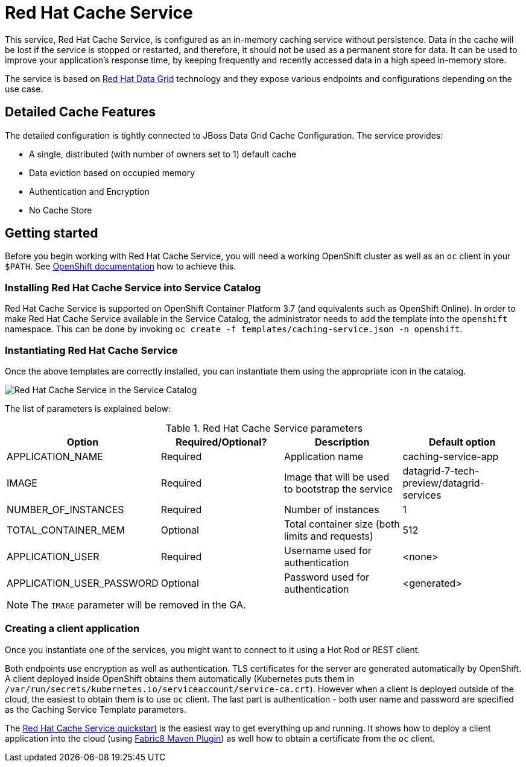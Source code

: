 = Red Hat Cache Service

This service, Red Hat Cache Service, is configured as an in-memory caching service without persistence.
 Data in the cache will be lost if the service is stopped or restarted, and therefore, it should not be used as a
 permanent store for data. It can be used to improve your application’s response time, by keeping frequently and
 recently accessed data in a high speed in-memory store.

The service is based on https://www.redhat.com/en/technologies/jboss-middleware/data-grid[Red Hat Data Grid] technology
 and they expose various endpoints and configurations depending on the use case.

== Detailed Cache Features

The detailed configuration is tightly connected to JBoss Data Grid Cache Configuration. The service provides:

- A single, distributed (with number of owners set to 1) default cache
- Data eviction based on occupied memory
- Authentication and Encryption
- No Cache Store

== Getting started

Before you begin working with Red Hat Cache Service, you will need a working OpenShift cluster as well as an `oc`
 client in your `$PATH`. See  https://docs.openshift.com/online/welcome/index.html[OpenShift documentation] how to achieve this.

=== Installing Red Hat Cache Service into Service Catalog

Red Hat Cache Service is supported on OpenShift Container Platform 3.7 (and equivalents such as OpenShift Online). In order to
 make Red Hat Cache Service available in the Service Catalog, the administrator needs to add the template into the `openshift`
 namespace. This can be done by invoking `oc create -f templates/caching-service.json -n openshift`.

=== Instantiating Red Hat Cache Service

Once the above templates are correctly installed, you can instantiate them using  the appropriate icon in the catalog.

image::img/catalog-walkthrough.gif[Red Hat Cache Service in the Service Catalog]

The list of parameters is explained below:

.Red Hat Cache Service parameters
[options="header"]
|======================
|Option                    |Required/Optional? |Description                                                                               |Default option
|APPLICATION_NAME          |Required           |Application name                                                                          |caching-service-app
|IMAGE                     |Required           |Image that will be used to bootstrap the service                                          |datagrid-7-tech-preview/datagrid-services
|NUMBER_OF_INSTANCES       |Required           |Number of instances                                                                       |1
|TOTAL_CONTAINER_MEM       |Optional           |Total container size (both limits and requests)                                           |512
|APPLICATION_USER          |Required           |Username used for authentication                                                          |<none>
|APPLICATION_USER_PASSWORD |Optional           |Password used for authentication                                                          |<generated>
|======================

NOTE: The `IMAGE` parameter will be removed in the GA.

=== Creating a client application

Once you instantiate one of the services, you might want to connect to it using a Hot Rod or REST client.

Both endpoints use encryption as well as authentication. TLS certificates for the server are generated automatically
 by OpenShift. A client deployed inside OpenShift obtains them automatically (Kubernetes puts them in `/var/run/secrets/kubernetes.io/serviceaccount/service-ca.crt`).
 However when a client is deployed outside of the cloud,
 the easiest to obtain them is to use `oc` client. The last part is authentication - both user name and password
 are specified as the Caching Service Template parameters.

The https://github.com/jboss-developer/jboss-jdg-quickstarts/tree/jdg-7.2.x/caching-service[Red Hat Cache Service quickstart] is
 the easiest way to get everything up and running. It shows how to deploy a client application into the cloud (using
 https://maven.fabric8.io/[Fabric8 Maven Plugin]) as well how to obtain a certificate from the `oc` client.
